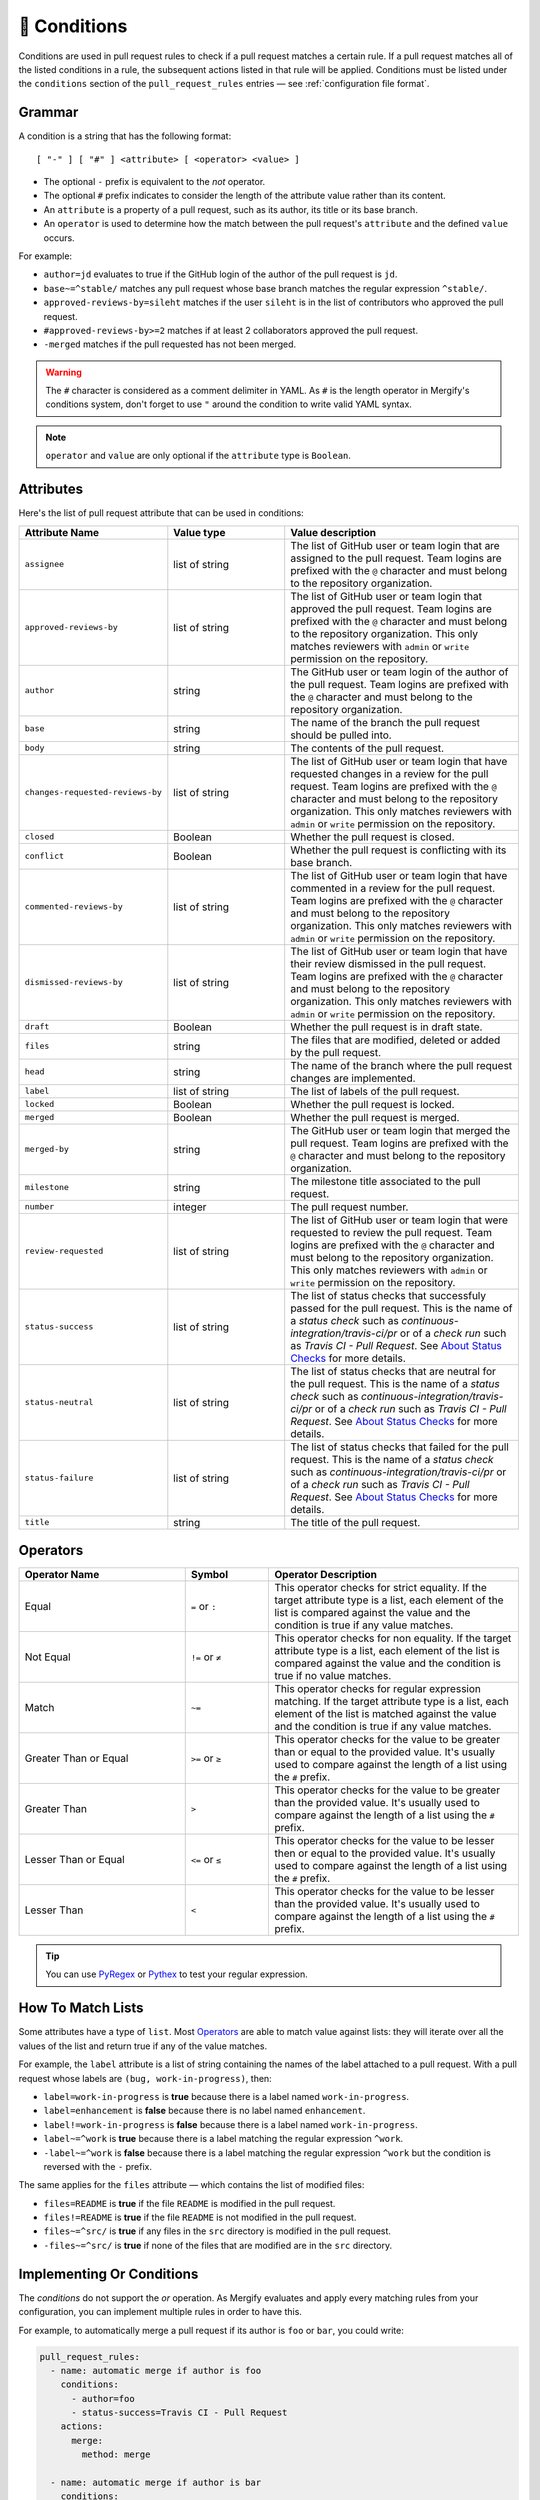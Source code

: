.. _Conditions:

=============
🎯 Conditions
=============

Conditions are used in pull request rules to check if a pull request matches a
certain rule. If a pull request matches all of the listed conditions in a rule,
the subsequent actions listed in that rule will be applied. Conditions must be
listed under the ``conditions`` section of the ``pull_request_rules`` entries —
see :ref:`configuration file format`.

Grammar
~~~~~~~

A condition is a string that has the following format::

  [ "-" ] [ "#" ] <attribute> [ <operator> <value> ]

- The optional ``-`` prefix is equivalent to the `not` operator.

- The optional ``#`` prefix indicates to consider the length of the attribute
  value rather than its content.

- An ``attribute`` is a property of a pull request, such as its author, its
  title or its base branch.

- An ``operator`` is used to determine how the match between the pull request's
  ``attribute`` and the defined ``value`` occurs.

For example:

- ``author=jd`` evaluates to true if the GitHub login of the author of the pull
  request is ``jd``.

- ``base~=^stable/`` matches any pull request whose base branch matches the
  regular expression ``^stable/``.

- ``approved-reviews-by=sileht`` matches if the user ``sileht`` is in the list
  of contributors who approved the pull request.

- ``#approved-reviews-by>=2`` matches if at least 2 collaborators approved the
  pull request.

- ``-merged`` matches if the pull requested has not been merged.

.. warning::

   The ``#`` character is considered as a comment delimiter in YAML. As ``#``
   is the length operator in Mergify's conditions system, don't forget to use
   ``"`` around the condition to write valid YAML syntax.

.. note::

  ``operator`` and ``value`` are only optional if the ``attribute`` type is
  ``Boolean``.

.. _attributes:

Attributes
~~~~~~~~~~

Here's the list of pull request attribute that can be used in conditions:

.. list-table::
   :header-rows: 1
   :widths: 1 1 2

   * - Attribute Name
     - Value type
     - Value description
   * - ``assignee``
     - list of string
     - The list of GitHub user or team login that are assigned to the pull request.
       Team logins are prefixed with the ``@`` character and must belong to the
       repository organization.
   * - ``approved-reviews-by``
     - list of string
     - The list of GitHub user or team login that approved the pull request.
       Team logins are prefixed with the ``@`` character and must belong to the
       repository organization.
       This only matches reviewers with ``admin`` or ``write`` permission
       on the repository.
   * - ``author``
     - string
     - The GitHub user or team login of the author of the pull request.
       Team logins are prefixed with the ``@`` character and must belong to the
       repository organization.
   * - ``base``
     - string
     - The name of the branch the pull request should be pulled into.
   * - ``body``
     - string
     - The contents of the pull request.
   * - ``changes-requested-reviews-by``
     - list of string
     - The list of GitHub user or team login that have requested changes in a
       review for the pull request.
       Team logins are prefixed with the ``@`` character and must belong to the
       repository organization.
       This only matches reviewers with ``admin`` or ``write`` permission
       on the repository.
   * - ``closed``
     - Boolean
     - Whether the pull request is closed.
   * - ``conflict``
     - Boolean
     - Whether the pull request is conflicting with its base branch.
   * - ``commented-reviews-by``
     - list of string
     - The list of GitHub user or team login that have commented in a review
       for the pull request.
       Team logins are prefixed with the ``@`` character and must belong to the
       repository organization.
       This only matches reviewers with ``admin`` or ``write`` permission
       on the repository.
   * - ``dismissed-reviews-by``
     - list of string
     - The list of GitHub user or team login that have their review dismissed
       in the pull request.
       Team logins are prefixed with the ``@`` character and must belong to the
       repository organization.
       This only matches reviewers with ``admin`` or ``write`` permission
       on the repository.
   * - ``draft``
     - Boolean
     - Whether the pull request is in draft state.
   * - ``files``
     - string
     - The files that are modified, deleted or added by the pull request.
   * - ``head``
     - string
     - The name of the branch where the pull request changes are implemented.
   * - ``label``
     - list of string
     - The list of labels of the pull request.
   * - ``locked``
     - Boolean
     - Whether the pull request is locked.
   * - ``merged``
     - Boolean
     - Whether the pull request is merged.
   * - ``merged-by``
     - string
     - The GitHub user or team login that merged the pull request.
       Team logins are prefixed with the ``@`` character and must belong to the
       repository organization.
   * - ``milestone``
     - string
     - The milestone title associated to the pull request.
   * - ``number``
     - integer
     - The pull request number.
   * - ``review-requested``
     - list of string
     - The list of GitHub user or team login that were requested to review the
       pull request.
       Team logins are prefixed with the ``@`` character and must belong to the
       repository organization.
       This only matches reviewers with ``admin`` or ``write`` permission
       on the repository.
   * - ``status-success``
     - list of string
     - The list of status checks that successfuly passed for the pull request.
       This is the name of a *status check* such as
       `continuous-integration/travis-ci/pr` or of a *check run* such as
       `Travis CI - Pull Request`. See `About Status Checks`_ for more
       details.
   * - ``status-neutral``
     - list of string
     - The list of status checks that are neutral for the pull request.
       This is the name of a *status check* such as
       `continuous-integration/travis-ci/pr` or of a *check run* such as
       `Travis CI - Pull Request`. See `About Status Checks`_ for more
       details.
   * - ``status-failure``
     - list of string
     - The list of status checks that failed for the pull request.
       This is the name of a *status check* such as
       `continuous-integration/travis-ci/pr` or of a *check run* such as
       `Travis CI - Pull Request`. See `About Status Checks`_ for more
       details.
   * - ``title``
     - string
     - The title of the pull request.

.. _Operators:

Operators
~~~~~~~~~

.. list-table::
   :header-rows: 1
   :widths: 2 1 3

   * - Operator Name
     - Symbol
     - Operator Description
   * - Equal
     - ``=`` or ``:``
     - This operator checks for strict equality. If the target attribute type
       is a list, each element of the list is compared against the value and
       the condition is true if any value matches.
   * - Not Equal
     - ``!=`` or ``≠``
     - This operator checks for non equality. If the target attribute type
       is a list, each element of the list is compared against the value and
       the condition is true if no value matches.
   * - Match
     - ``~=``
     - This operator checks for regular expression matching. If the target
       attribute type is a list, each element of the list is matched
       against the value and the condition is true if any value matches.
   * - Greater Than or Equal
     - ``>=`` or ``≥``
     - This operator checks for the value to be greater than or equal to the
       provided value. It's usually used to compare against the length of a
       list using the ``#`` prefix.
   * - Greater Than
     - ``>``
     - This operator checks for the value to be greater than the provided
       value. It's usually used to compare against the length of a list using
       the ``#`` prefix.
   * - Lesser Than or Equal
     - ``<=`` or ``≤``
     - This operator checks for the value to be lesser then or equal to the
       provided value. It's usually used to compare against the length of a
       list using the ``#`` prefix.
   * - Lesser Than
     - ``<``
     - This operator checks for the value to be lesser than the provided value.
       It's usually used to compare against the length of a list using the
       ``#`` prefix.

.. tip::

   You can use `PyRegex <http://www.pyregex.com>`_ or `Pythex
   <https://pythex.org/>`_ to test your regular expression.


How To Match Lists
~~~~~~~~~~~~~~~~~~~

Some attributes have a type of ``list``. Most `Operators`_ are able to match
value against lists: they will iterate over all the values of the list and
return true if any of the value matches.

For example, the ``label`` attribute is a list of string containing the names
of the label attached to a pull request. With a pull request whose labels are
``(bug, work-in-progress)``, then:

- ``label=work-in-progress`` is **true** because there is a label named
  ``work-in-progress``.

- ``label=enhancement`` is **false** because there is no label named
  ``enhancement``.

- ``label!=work-in-progress`` is **false** because there is a label named
  ``work-in-progress``.

- ``label~=^work`` is **true** because there is a label matching the regular
  expression ``^work``.

- ``-label~=^work`` is **false** because there is a label matching the regular
  expression ``^work`` but the condition is reversed with the ``-`` prefix.

The same applies for the ``files`` attribute — which contains the list of
modified files:

- ``files=README`` is **true** if the file ``README`` is modified in the pull
  request.

- ``files!=README`` is **true** if the file ``README`` is not modified in the
  pull request.

- ``files~=^src/`` is **true** if any files in the ``src`` directory is
  modified in the pull request.

- ``-files~=^src/`` is **true** if none of the files that are modified are in
  the ``src`` directory.


Implementing Or Conditions
~~~~~~~~~~~~~~~~~~~~~~~~~~

The `conditions` do not support the `or` operation. As Mergify evaluates and
apply every matching rules from your configuration, you can implement multiple
rules in order to have this.

For example, to automatically merge a pull request if its author is ``foo`` or
``bar``, you could write:

.. code-block:: yaml

    pull_request_rules:
      - name: automatic merge if author is foo
        conditions:
          - author=foo
          - status-success=Travis CI - Pull Request
        actions:
          merge:
            method: merge

      - name: automatic merge if author is bar
        conditions:
          - author=bar
          - status-success=Travis CI - Pull Request
        actions:
          merge:
            method: merge


About Status Checks
~~~~~~~~~~~~~~~~~~~

Generic Status Check
++++++++++++++++++++

When using the ``status-success``, ``status-neutral`` and ``status-failure``
conditions, you need to use the name of your check service. This can be find by
opening an existing pull request and scrolling down near the ``Merge`` button.

.. image:: _static/status-check-example.png
   :alt: Status check example

The name of the status check is written in bold on the left side. In the
example above, it should be ``Uno.UI - CI``. A condition that would make sure
this checks succeed before doing any action should be written as:

.. code-block:: yaml

     conditions:
       - status-success=Uno.UI - CI

GitHub Actions
++++++++++++++

GitHub Actions works slightly differently. To match a status check when using
GitHub Action, only the job name is used.

.. image:: _static/status-check-gh-example.png
   :alt: Status check GitHub Action example

In the example above, it would be ``A job to say hello``:

.. code-block:: yaml

     conditions:
       - status-success=A job to say hello

Validating All Status Check
+++++++++++++++++++++++++++

A common situation is to require a condition that is true when "every status
checks (CI) pass" — especially before executing the :ref:`merge action` action.

**There is no such thing as "every status check" in GitHub.**

Here's why:

1. Each pull request can have its own custom list of status check.
2. By default, a pull request has zero status check.
3. A status check might not be reported by a service (CI) (e.g., because it's
   broken) and therefore be totally absent.

Those three facts makes it **mandatory** to write explicitely the checks that
are expected for your condition to be valid. Therefore you should write
something like:

.. code-block:: yaml

     conditions:
       - status-success=build: Windows
       - status-success=build: Linux

**Do not** use conditions such as:

- ``#status-failure=0``, because this will be true as soon as the pull request is
  created and before any service report its status (see point 2. above).

- ``status-success~=build`` while expecting this to wait for all status checks
  that have ``build`` in their name (see point 1. above).

Such conditions won't do what you want them to do.
